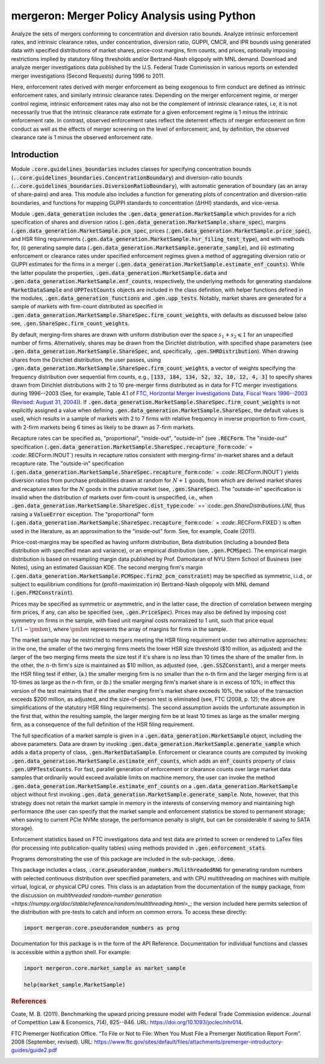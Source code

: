 mergeron: Merger Policy Analysis using Python
=============================================

Analyze the sets of mergers conforming to concentration and diversion ratio bounds. Analyze intrinsic enforcement rates, and intrinsic clearance rates, under concentration, diversion ratio, GUPPI, CMCR, and IPR bounds using generated data with specified distributions of market shares, price-cost margins, firm counts, and prices, optionally imposing restrictions implied by statutory filing thresholds and/or Bertrand-Nash oligopoly with MNL demand. Download and analyze merger investigations data published by the U.S. Federal Trade Commission in various reports on extended merger investigations (Second Requests) during 1996 to 2011.

Here, enforcement rates derived with merger enforcement as being exogenous to firm conduct are defined as intrinsic enforcement rates, and similarly intrinsic clearance rates. Depending on the merger enforcement regime, or merger control regime, intrinsic enforcement rates may also not be the complement of intrinsic clearance rates, i.e, it is not necessarily true that the intrinsic clearance rate estimate for a given enforcement regime is 1 minus the intrinsic enforcement rate. In contrast, observed enforcement rates reflect the deterrent effects of merger enforcement on firm conduct as well as the effects of merger screening on the level of enforcement; and, by definition, the observed clearance rate is 1 minus the observed enforcement rate.

Introduction
------------

Module :code:`.core.guidelines_boundaries` includes classes for specifying concentration bounds (:code:`..core.guidelines_boundaries.ConcentrationBoundary`) and diversion-ratio bounds (:code:`..core.guidelines_boundaries.DiversionRatioBoundary`), with automatic generation of boundary (as an array of share-pairs) and area. This module also includes a function for generating plots of concentration and diversion-ratio boundaries, and functions for mapping GUPPI standards to concentration (ΔHHI) standards, and vice-versa.

Module :code:`.gen.data_generation` includes the :code:`.gen.data_generation.MarketSample` which provides for a rich specification of shares and diversion ratios (:code:`.gen.data_generation.MarketSample.share_spec`), margins (:code:`.gen.data_generation.MarketSample.pcm_spec`, prices (:code:`.gen.data_generation.MarketSample.price_spec`), and HSR filing requirements (:code:`.gen.data_generation.MarketSample.hsr_filing_test_type`), and with methods for, (i) generating sample data (:code:`.gen.data_generation.MarketSample.generate_sample`), and (ii) estimating enforcement or clearance rates under specified enforcement regimes given a method of aggregating diversion ratio or GUPPI estimates for the firms in a merger (:code:`.gen.data_generation.MarketSample.estimate_enf_counts`). While the latter populate the properties, :code:`.gen.data_generation.MarketSample.data`
and :code:`.gen.data_generation.MarketSample.enf_counts`, respectively, the underlying methods for generating standalone :code:`MarketDataSample` and :code:`UPPTestCounts` objects are included in the class definition, with helper functions defined in the modules, :code:`.gen.data_generation_functions` and :code:`.gen.upp_tests`. Notably, market shares are generated for a sample of markets with firm-count distributed as specified in :code:`.gen.data_generation.MarketSample.ShareSpec.firm_count_weights`, with defaults as discussed below (also see, :code:`.gen.ShareSpec.firm_count_weights`.

By default, merging-firm shares are drawn with uniform distribution over the space :math:`s_1 + s_2 \leqslant 1` for an unspecified number of firms. Alternatively, shares may be drawn from the Dirichlet distribution, with specified shape parameters (see :code:`.gen.data_generation.MarketSample.ShareSpec`, and, specifically, :code:`.gen.SHRDistribution`). When drawing shares from the Dirichlet distribution, the user passes, using :code:`.gen.data_generation.MarketSample.ShareSpec.firm_count_weights`, a vector of weights specifying the frequency distribution over sequential firm counts, e.g., :code:`[133, 184, 134, 52, 32, 10, 12, 4, 3]` to specify shares drawn from Dirichlet distributions with 2 to 10 pre-merger firms distributed as in data for FTC merger investigations during 1996--2003 (See, for example, Table 4.1 of `FTC, Horizontal Merger Investigations Data, Fiscal Years 1996--2003 (Revised: August 31, 2004) <https://www.ftc.gov/sites/default/files/documents/reports/horizontal-merger-investigation-data-fiscal-years-1996-2003/040831horizmergersdata96-03.pdf>`_). If :code:`.gen.data_generation.MarketSample.ShareSpec.firm_count_weights` is not explicitly assigned a value when defining :code:`.gen.data_generation.MarketSample.ShareSpec`, the default values is used, which results in a sample of markets with 2 to 7 firms with relative frequency in inverse proportion to firm-count, with 2-firm markets being 6 times as likely to be drawn as 7-firm markets.

Recapture rates can be specified as, "proportional", "inside-out", "outside-in" (see :code:`.RECForm`. The "inside-out" specification (:code:`.gen.data_generation.MarketSample.ShareSpec.recapture_form`:code:` = `:code:`.RECForm.INOUT`) results in recapture ratios consistent with merging-firms' in-market shares and a default recapture rate. The "outside-in" specification (:code:`.gen.data_generation.MarketSample.ShareSpec.recapture_form`:code:` = `:code:`.RECForm.INOUT`) yields diversion ratios from purchase probabilities drawn at random for :math:`N+1` goods, from which are derived market shares and recapture rates for the :math:`N` goods in the putative market (see, :code:`.gen.ShareSpec`). The "outside-in" specification is invalid when the distribution of markets over firm-count is unspecified, i.e., when :code:`.gen.data_generation.MarketSample.ShareSpec.dist_type`:code:` ==`:code:`.gen.ShareDistributions.UNI`, thus raising a :code:`ValueError` exception. The "proportional" form (:code:`.gen.data_generation.MarketSample.ShareSpec.recapture_form`:code:` = `:code:`.RECForm.FIXED`) is often used in the literature, as an approximation to the "inside-out" form. See, for example, Coate (2011).

Price-cost-margins may be specified as having uniform distribution, Beta distribution (including a bounded Beta distribution with specified mean and variance), or an empirical distribution (see, :code:`.gen.PCMSpec`). The empirical margin distribution is based on resampling margin data published by Prof. Damodaran of NYU Stern School of Business (see Notes), using an estimated Gaussian KDE. The second merging firm's margin (:code:`.gen.data_generation.MarketSample.PCMSpec.firm2_pcm_constraint`) may be specified as symmetric, i.i.d., or subject to equilibrium conditions for (profit-maximization in) Bertrand-Nash oligopoly with MNL demand (:code:`.gen.FM2Constraint`).

Prices may be specified as symmetric or asymmetric, and in the latter case, the direction of correlation between merging firm prices, if any, can also be specified (see, :code:`.gen.PriceSpec`). Prices may also be defined by imposing cost symmetry on firms in the sample, with fixed unit marginal costs normalized to 1 unit, such that price equal :math:`1 / (1 - \pmb{m})`, where :math:`\pmb{m}` represents the array of margins for firms in the sample.

The market sample may be restricted to mergers meeting the HSR filing requirement under two alternative approaches: in the one, the smaller of the two merging firms meets the lower HSR size threshold ($10 million, as adjusted) and the larger of the two merging firms meets the size test if it's share is no less than 10 times the share of the smaller firm. In the other, the :math:`n`-th firm's size is maintained as $10 million, as adjusted (see, :code:`.gen.SSZConstant`), and a merger meets the HSR filing test if either, (a.) the smaller merging firm is no smaller than the n-th firm and the larger merging firm is at 10-times as large as the n-th firm, or (b.) the smaller merging firm's market share is in excess of 10%; in effect this version of the test maintains that if the smaller merging firm's market share exceeds 10%, the value of the transaction exceeds $200 million, as adjusted, and the size-of-person test is eliminated (see, FTC (2008, p. 12); the above are simplifications of the statutory HSR filing requirements). The second assumption avoids the unfortunate assumption in the first that, within the resulting sample, the larger merging firm be at least 10 times as large as the smaller merging firm, as a consequence of the full definition of the HSR filing requirement.

The full specification of a market sample is given in a :code:`.gen.data_generation.MarketSample` object, including the above parameters. Data are drawn by invoking :code:`.gen.data_generation.MarketSample.generate_sample` which adds a :code:`data` property of class, :code:`.gen.MarketDataSample`. Enforcement or clearance counts are computed by invoking :code:`.gen.data_generation.MarketSample.estimate_enf_counts`, which adds an :code:`enf_counts` property of class :code:`.gen.UPPTestsCounts`. For fast, parallel generation of enforcement or clearance counts over large market data samples that ordinarily would exceed available limits on machine memory, the user can invoke the method :code:`.gen.data_generation.MarketSample.estimate_enf_counts` on a :code:`.gen.data_generation.MarketSample` object without first invoking :code:`.gen.data_generation.MarketSample.generate_sample`. Note, however, that this strategy does not retain the market sample in memory in the interests of conserving memory and maintaining high performance (the user can specify that the market sample and enforcement statistics be stored to permanent storage; when saving to current PCIe NVMe storage, the performance penalty is slight, but can be considerable if saving to SATA storage).

Enforcement statistics based on FTC investigations data and test data are printed to screen or rendered to LaTex files (for processing into publication-quality tables) using methods provided in :code:`.gen.enforcement_stats`.

Programs demonstrating the use of this package are included in the sub-package, :code:`.demo`.

This package includes  a class, :code:`.core.pseudorandom_numbers.MulithreadedRNG` for generating random numbers with selected continuous distribution over specified parameters, and with CPU multithreading on machines with multiple virtual, logical, or physical CPU cores. This class is an adaptation from the documentation of the :code:`numpy` package, from the discussion on `multithreaded random-number generation <https://numpy.org/doc/stable/reference/random/multithreading.html>_`; the version included here permits selection of the distribution with pre-tests to catch and inform on common errors. To access these directly:

.. code-block:: python

    import mergeron.core.pseudorandom_numbers as prng

Documentation for this package is in the form of the API Reference. Documentation for individual functions and classes is accessible within a python shell. For example:

.. code-block:: python

    import mergeron.core.market_sample as market_sample

    help(market_sample.MarketSample)

.. rubric:: References

.. _coate2011:

Coate, M. B. (2011). Benchmarking the upward pricing pressure model with Federal Trade
Commission evidence. Journal of Competition Law & Economics, 7(4), 825--846. URL: https://doi.org/10.1093/joclec/nhr014.

.. _ftc_premerger_guide2:

FTC Premerger Notification Office. “To File or Not to File: When You Must File a Premerger Notification Report Form”. 2008 (September, revised). URL: https://www.ftc.gov/sites/default/files/attachments/premerger-introductory-guides/guide2.pdf


.. image:: https://img.shields.io/endpoint?url=https://python-poetry.org/badge/v0.json
   :alt: Poetry
   :target: https://python-poetry.org/

.. image:: https://img.shields.io/endpoint?url=https://raw.githubusercontent.com/astral-sh/ruff/main/assets/badge/v2.json
   :alt: Ruff
   :target: https://github.com/astral-sh/ruff

.. image:: https://www.mypy-lang.org/static/mypy_badge.svg
   :alt: Checked with mypy
   :target: https://mypy-lang.org/

.. image:: https://img.shields.io/badge/License-MIT-yellow.svg
   :alt: License: MIT
   :target: https://opensource.org/licenses/MIT

